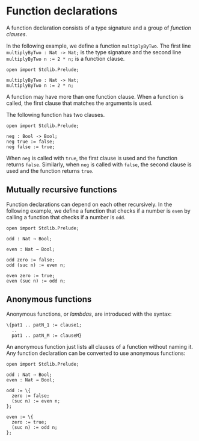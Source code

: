 * Function declarations

A function declaration consists of a type signature and a group of /function clauses/.

In the following example, we define a function =multiplyByTwo=. The first
line =multiplyByTwo : Nat -> Nat;= is the type signature and the second line
~multiplyByTwo n := 2 * n;~ is a function clause.

#+begin_example
open import Stdlib.Prelude;

multiplyByTwo : Nat -> Nat;
multiplyByTwo n := 2 * n;
#+end_example

A function may have more than one function clause. When a function is called,
the first clause that matches the arguments is used.

The following function has two clauses.

#+begin_example
open import Stdlib.Prelude;

neg : Bool -> Bool;
neg true := false;
neg false := true;
#+end_example

When =neg= is called with =true=, the first clause is used and the function
returns =false=. Similarly, when =neg= is called with =false=, the second clause
is used and the function returns =true=.

** Mutually recursive functions

Function declarations can depend on each other recursively. In the following example, we define a function that checks if a number is =even= by calling a function that checks if a number is =odd=.

#+begin_example
open import Stdlib.Prelude;

odd : Nat → Bool;

even : Nat → Bool;

odd zero := false;
odd (suc n) := even n;

even zero := true;
even (suc n) := odd n;
#+end_example

** Anonymous functions

Anonymous functions, or /lambdas/, are introduced with the syntax:

#+begin_example
\{pat1 .. patN_1 := clause1;
  ..
  pat1 .. patN_M := clauseM}
#+end_example

An anonymous function just lists all clauses of a function without
naming it. Any function declaration can be converted to use anonymous
functions:

#+begin_example
open import Stdlib.Prelude;

odd : Nat → Bool;
even : Nat → Bool;

odd := \{
  zero := false;
  (suc n) := even n;
};

even := \{
  zero := true;
  (suc n) := odd n;
};
#+end_example
